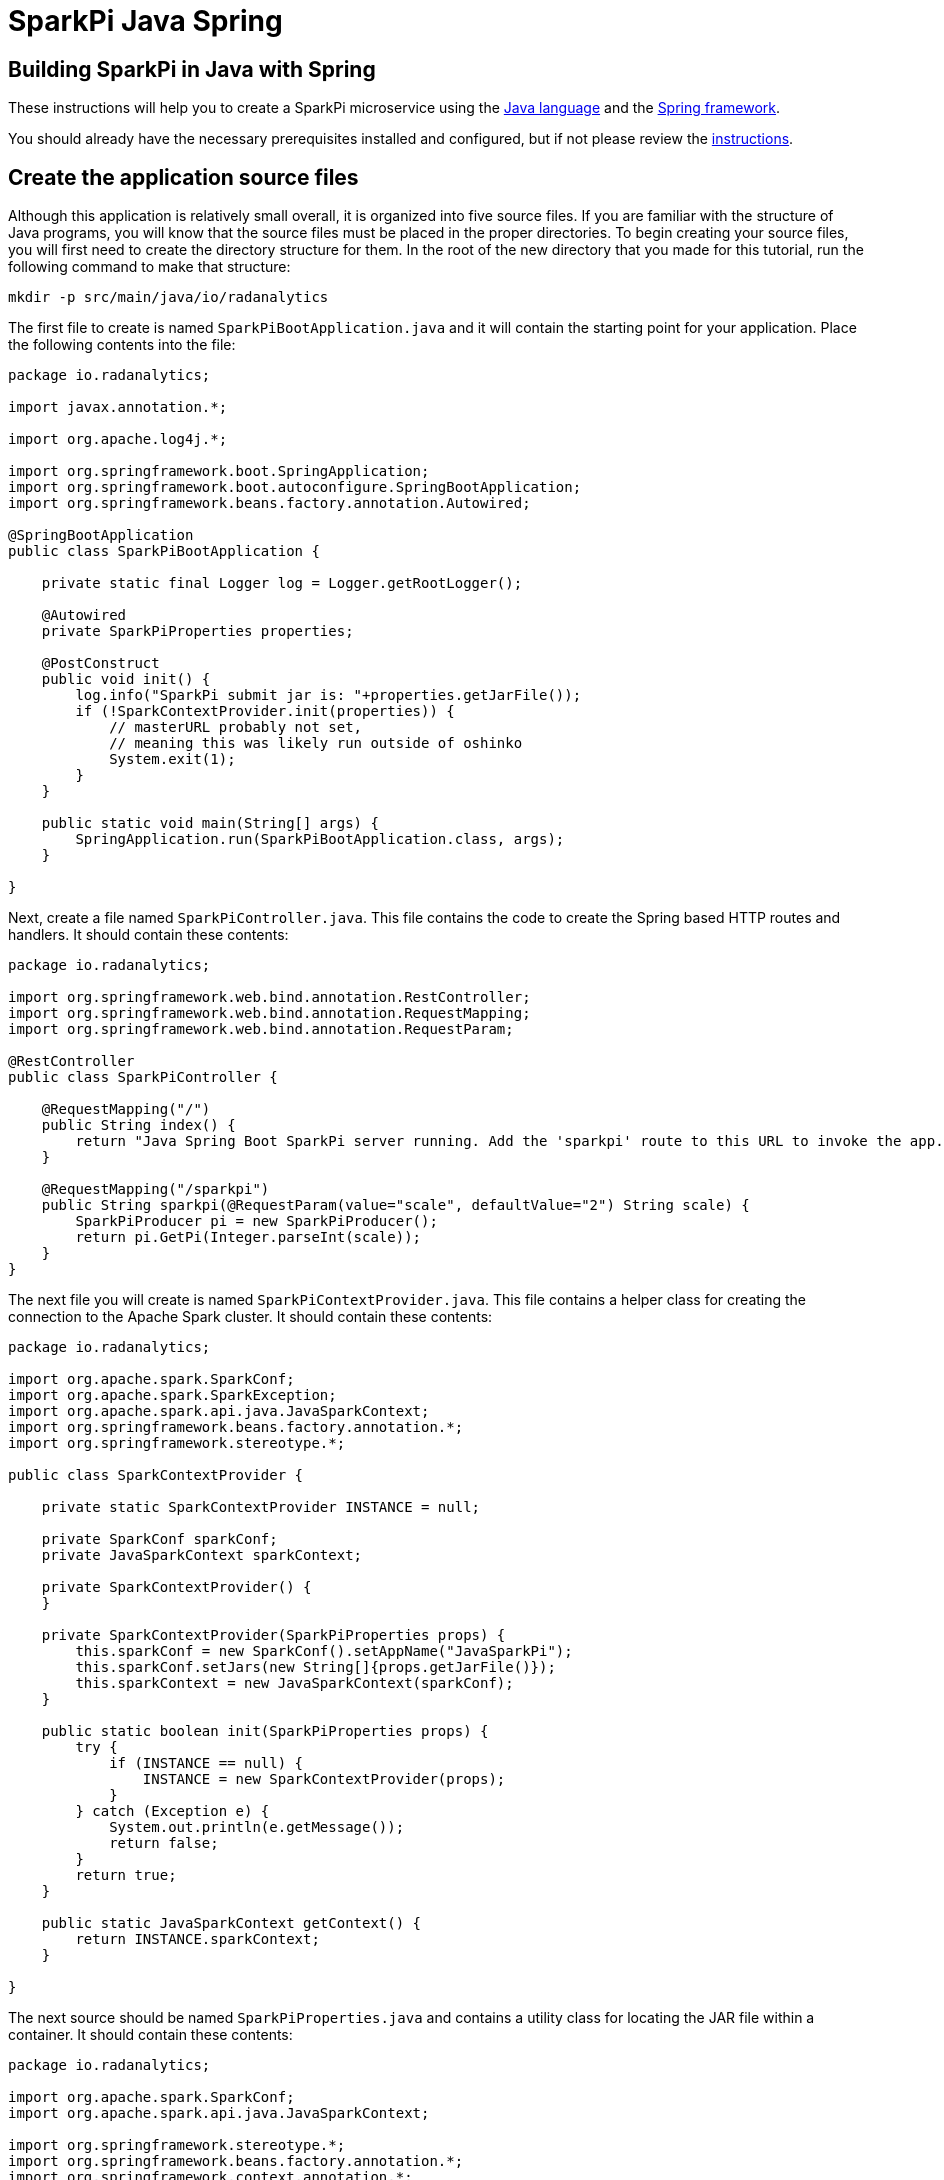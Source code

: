 = SparkPi Java Spring
:page-layout: markdown
:page-menu_template: menu_tutorial_application.html
:page-menu_backurl: /applications/my-first-radanalytics-app
:page-menu_backtext: Back to My First RADanalytics Application

== Building SparkPi in Java with Spring

These instructions will help you to create a SparkPi microservice using the https://www.oracle.com/java[Java language] and the https://spring.io/[Spring framework].

You should already have the necessary prerequisites installed and configured, but if not please review the link:/applications/my-first-radanalytics-app[instructions].

== Create the application source files

Although this application is relatively small overall, it is organized into five source files. If you are familiar with the structure of Java programs, you will know that the source files must be placed in the proper directories. To begin creating your source files, you will first need to create the directory structure for them. In the root of the new directory that you made for this tutorial, run the following command to make that structure:

....
mkdir -p src/main/java/io/radanalytics
....

The first file to create is named `SparkPiBootApplication.java` and it will contain the starting point for your application. Place the following contents into the file:

....
package io.radanalytics;

import javax.annotation.*;

import org.apache.log4j.*;

import org.springframework.boot.SpringApplication;
import org.springframework.boot.autoconfigure.SpringBootApplication;
import org.springframework.beans.factory.annotation.Autowired;

@SpringBootApplication
public class SparkPiBootApplication {

    private static final Logger log = Logger.getRootLogger();

    @Autowired
    private SparkPiProperties properties;

    @PostConstruct
    public void init() {
        log.info("SparkPi submit jar is: "+properties.getJarFile());
        if (!SparkContextProvider.init(properties)) {
            // masterURL probably not set,
            // meaning this was likely run outside of oshinko
            System.exit(1);
        }
    }

    public static void main(String[] args) {
        SpringApplication.run(SparkPiBootApplication.class, args);
    }

}
....

Next, create a file named `SparkPiController.java`. This file contains the code to create the Spring based HTTP routes and handlers. It should contain these contents:

....
package io.radanalytics;

import org.springframework.web.bind.annotation.RestController;
import org.springframework.web.bind.annotation.RequestMapping;
import org.springframework.web.bind.annotation.RequestParam;

@RestController
public class SparkPiController {

    @RequestMapping("/")
    public String index() {
        return "Java Spring Boot SparkPi server running. Add the 'sparkpi' route to this URL to invoke the app.";
    }

    @RequestMapping("/sparkpi")
    public String sparkpi(@RequestParam(value="scale", defaultValue="2") String scale) {
        SparkPiProducer pi = new SparkPiProducer();
        return pi.GetPi(Integer.parseInt(scale));
    }
}
....

The next file you will create is named `SparkPiContextProvider.java`. This file contains a helper class for creating the connection to the Apache Spark cluster. It should contain these contents:

....
package io.radanalytics;

import org.apache.spark.SparkConf;
import org.apache.spark.SparkException;
import org.apache.spark.api.java.JavaSparkContext;
import org.springframework.beans.factory.annotation.*;
import org.springframework.stereotype.*;

public class SparkContextProvider {

    private static SparkContextProvider INSTANCE = null;

    private SparkConf sparkConf;
    private JavaSparkContext sparkContext;

    private SparkContextProvider() {
    }

    private SparkContextProvider(SparkPiProperties props) {
        this.sparkConf = new SparkConf().setAppName("JavaSparkPi");
        this.sparkConf.setJars(new String[]{props.getJarFile()});
        this.sparkContext = new JavaSparkContext(sparkConf);
    }

    public static boolean init(SparkPiProperties props) {
        try {
            if (INSTANCE == null) {
                INSTANCE = new SparkContextProvider(props);
            }
        } catch (Exception e) {
            System.out.println(e.getMessage());
            return false;
        }
        return true;
    }

    public static JavaSparkContext getContext() {
        return INSTANCE.sparkContext;
    }

}
....

The next source should be named `SparkPiProperties.java` and contains a utility class for locating the JAR file within a container. It should contain these contents:

....
package io.radanalytics;

import org.apache.spark.SparkConf;
import org.apache.spark.api.java.JavaSparkContext;

import org.springframework.stereotype.*;
import org.springframework.beans.factory.annotation.*;
import org.springframework.context.annotation.*;
import javax.validation.constraints.*;
import javax.annotation.*;

@Component
public class SparkPiProperties {

    @Value("${sparkpi.jarfile}")
    private String jarFile;

    public String getJarFile() {
        return jarFile;
    }

}
....

The last source file should be named `SparkPiProducer.java` and it contains a class that will perform the Pi calculations. It should contain these contents:

....
package io.radanalytics;

import java.io.Serializable;
import java.util.ArrayList;
import java.util.List;
import org.apache.spark.api.java.function.Function;
import org.apache.spark.api.java.function.Function2;
import org.apache.spark.api.java.JavaRDD;
import org.apache.spark.api.java.JavaSparkContext;

public class SparkPiProducer implements Serializable {
    public String GetPi(int scale) {
        JavaSparkContext jsc = SparkContextProvider.getContext();

        int n = 100000 * scale;
        List<Integer> l = new ArrayList<Integer>(n);
        for (int i = 0; i < n; i++) {
            l.add(i);
        }

        JavaRDD<Integer> dataSet = jsc.parallelize(l, scale);

        int count = dataSet.map(integer -> {
            double x = Math.random() * 2 - 1;
            double y = Math.random() * 2 - 1;
            return (x * x + y * y < 1) ? 1 : 0;
        }).reduce((integer, integer2) -> integer + integer2);

        String ret = "Pi is rouuuughly " + 4.0 * count / n;

        return ret;
    }
}
....

With all the source files created your project directory should now look like this:

....
$ ls
src

$ find src -type f
src/main/java/io/radanalytics/SparkPiBootApplication.java
src/main/java/io/radanalytics/SparkPiProducer.java
src/main/java/io/radanalytics/SparkPiController.java
src/main/java/io/radanalytics/SparkPiProperties.java
src/main/java/io/radanalytics/SparkPiContextProvider.java
....

== Analysis of the source code

Let us now take a look at the individual statements of the source files and break down what each component is doing.

To begin with we wil start with the `SparkPiBootApplication.java` file. This file defines the main entry class for our application, at the beginning of the file we define the namespace for this source and include several classes and packages that will be needed:

....
package io.radanalytics;

import javax.annotation.*;

import org.apache.log4j.*;

import org.springframework.boot.SpringApplication;
import org.springframework.boot.autoconfigure.SpringBootApplication;
import org.springframework.beans.factory.annotation.Autowired;
....

The next lines setup the class that will serve as our application's entry point. The https://docs.spring.io/spring-boot/docs/1.5.7.RELEASE/api/org/springframework/boot/autoconfigure/SpringBootApplication.html[SpringBootApplication] annotation is a helper that configures our class for Spring.

....
@SpringBootApplication
public class SparkPiBootApplication {
....

Next we declare a class member that contains property variables that the application will need. The https://docs.spring.io/spring/docs/5.0.0.RELEASE/javadoc-api/org/springframework/beans/factory/annotation/Autowired.html[Autowired] annotation ensures that this variable will be available for our application at construction time.

....
@Autowired
private SparkPiProperties properties;
....

In the next function, we declare how our application should be initialized. We log the location of the Jar file within the container to help with debugging, and then initialize our Spark context with the values in the properties object. Since we cannot operate without a Spark cluster, this function will exit the application if no properties are specified. The `PostConstruct` annotation simply instructs that this function should not be run until the dependency injection is completed.

....
@PostConstruct
public void init() {
    log.info("SparkPi submit jar is: "+properties.getJarFile());
    if (!SparkContextProvider.init(properties)) {
        // masterURL probably not set,
        // meaning this was likely run outside of oshinko
        System.exit(1);
    }
}
....

Finally, we have the main method which will start the application.

....
public static void main(String[] args) {
    SpringApplication.run(SparkPiBootApplication.class, args);
}
....

The next file we will examine is `SparkPiController.java`. This file contains the bindings between external HTTP routes and our internal functions. As is usual, we begin by declaring the package namespace for this file and include a few classes that will be used.

....
package io.radanalytics;

import org.springframework.web.bind.annotation.RestController;
import org.springframework.web.bind.annotation.RequestMapping;
import org.springframework.web.bind.annotation.RequestParam;
....

Next we declare the class that contains our route methods using the Spring https://docs.spring.io/spring/docs/5.0.0.RELEASE/javadoc-api/org/springframework/web/bind/annotation/RestController.html[RestController] annotation.

....
@RestController
public class SparkPiController {
....

We use Spring's https://docs.spring.io/spring/docs/5.0.0.RELEASE/javadoc-api/org/springframework/web/bind/annotation/RequestMapping.html[RequestMapping] annotation to assist in creating the route handling functions. The first route function will register the root `/` endpoint to simply return a string that we would like to display for our users. This endpoint will allow us to confirm that the server is running without needing to invoke Spark.

....
    @RequestMapping("/")
    public String index() {
        return "Java Spring Boot SparkPi server running. Add the 'sparkpi' route to this URL to invoke the app.";
    }
....

The second endpoint we define, `/sparkpi`,  is for our Pi calculation. We use Spring's https://docs.spring.io/spring/docs/5.0.0.RELEASE/javadoc-api/org/springframework/web/bind/annotation/RequestParam.html[RequestParam] annotation to allow for the `scale` request parameter in our URL. The `SparkPiProducer` class does the actual work of calculating Pi and we pass it the requested scale value, defaulting to `2`.

....
    @RequestMapping("/sparkpi")
    public String sparkpi(@RequestParam(value="scale", defaultValue="2") String scale) {
        SparkPiProducer pi = new SparkPiProducer();
        return pi.GetPi(Integer.parseInt(scale));
    }
}
....

The next file we will examine is `SparkPiContextProvider.java`, which will create a https://spark.apache.org/docs/latest/api/java/org/apache/spark/api/java/JavaSparkContext.html[SparkContext] using the https://en.wikipedia.org/wiki/Singleton_pattern[singleton pattern]. The reasoning for this usage is to avoid threading conflicts with the Spring framework by having a singular connection to the Spark cluster. As usual, at the beginning of the file we declare the package namespace for this file and include several classes and packages for usage.

....
package io.radanalytics;

import org.apache.spark.SparkConf;
import org.apache.spark.SparkException;
import org.apache.spark.api.java.JavaSparkContext;
import org.springframework.beans.factory.annotation.*;
import org.springframework.stereotype.*;
....

Next we declare our provider class and setup a few internal variables. The static `INSTANCE` will provide our concrete singular instantiation of this class which defines our singleton. The `sparkConf` and `sparkContext` variables are the actual connections to our Spark cluster.

....
public class SparkContextProvider {

    private static SparkContextProvider INSTANCE = null;

    private SparkConf sparkConf;
    private JavaSparkContext sparkContext;
....

Since this class will implement the singleton pattern, we make its constructors private to ensure that it will only be instantiated by the `init` method. The second contructor function is the primary method here, it accepts the properties object and instantiates the internal private variables. The `setJars` function will instruct Spark to associate our application Jar with the https://spark.apache.org/docs/latest/api/java/org/apache/spark/SparkConf.html[SparkConf] object, and subsequently the Spark context.

....
    private SparkContextProvider() {
    }

    private SparkContextProvider(SparkPiProperties props) {
        this.sparkConf = new SparkConf().setAppName("JavaSparkPi");
        this.sparkConf.setJars(new String[]{props.getJarFile()});
        this.sparkContext = new JavaSparkContext(sparkConf);
    }
....

The `init` function is the main entry point for constructing the context provider. This function will simply check to determine if an instance has been created, and if not it will create that instance. As there is always the possibility of failure, this function will also catch any errors that result from spawning the new instance.

....
    public static boolean init(SparkPiProperties props) {
        try {
            if (INSTANCE == null) {
                INSTANCE = new SparkContextProvider(props);
            }
        } catch (Exception e) {
            System.out.println(e.getMessage());
            return false;
        }
        return true;
    }
....

The last function in this class is the primary means of interacting with the context. This function provides a convenient method for any other class to gain the Spark contenxt.

....
    public static JavaSparkContext getContext() {
        return INSTANCE.sparkContext;
    }
....

Finally, we will examine the `SparkPiProperties.java` file. This file contains a help class this will inform Spark about the location of our Jar file. This information is vital to Spark understanding how to start our application within the container. At the beginning of the file we declare the package namespace for this file and include several classes and packages for usage.


....
package io.radanalytics;

import org.apache.spark.SparkConf;
import org.apache.spark.api.java.JavaSparkContext;

import org.springframework.stereotype.*;
import org.springframework.beans.factory.annotation.*;
import org.springframework.context.annotation.*;
import javax.validation.constraints.*;
import javax.annotation.*;
....

To begin we declare the class and use Spring's https://docs.spring.io/spring/docs/5.0.0.RELEASE/javadoc-api/org/springframework/stereotype/Component.html[Component] annotation marking it for auto-detection by Spring.

....
@Component
public class SparkPiProperties {
....

In our class we declare a private variable to contain the location of the Jar file. By using Spring's https://docs.spring.io/spring/docs/5.0.0.RELEASE/javadoc-api/org/springframework/beans/factory/annotation/Value.html[Value] annotation we can set this value automatically through our resource files. We also create a public getter method for the Jar file variable.

....
    @Value("${sparkpi.jarfile}")
    private String jarFile;

    public String getJarFile() {
        return jarFile;
    }
....

== Create the application resource files

In addition to the source files we also need a few resource files to set default properties and configurations for our application. To begin creating your resource files you will first need to make a directory for them by running the following command from the root of your project:

....
mkdir -p src/main/resources
....

The first file you will create in that directory is named `application.properties` and it should contain the following contents:

....
sparkpi.jarfile=/opt/app-root/src/@project.name@-@project.version@-original.jar
....

This line may look familiar as we create a variable in the `SparkPiProperties` class that will hold its value. This will simply allow our build process to record the location of the Jar file for our application to utilize.

The next file you will create in the resources directory is named `log4j.properties` and will define some options to the logging system used by our application. It should contain the following content:

....
log4j.rootLogger=INFO, stdout
log4j.appender.stdout=org.apache.log4j.ConsoleAppender
log4j.appender.stdout.Target=System.out
log4j.appender.stdout.layout=org.apache.log4j.PatternLayout
log4j.appender.stdout.layout.ConversionPattern=%d{yyyy-MM-dd HH:mm:ss} %-5p - %m%n
....

These configuration values will define the operation of the log4j logging system, for an extended explanation of their settings please see the https://logging.apache.org/log4j/1.2/manual.html[Short introduction to log4j] from the upstream documentation.

At this point your project directory should look like this:

....
$ ls
src

$ find src -type f
src/main/java/io/radanalytics/SparkContextProvider.java
src/main/java/io/radanalytics/SparkPiProperties.java
src/main/java/io/radanalytics/SparkPiProducer.java
src/main/java/io/radanalytics/SparkPiController.java
src/main/java/io/radanalytics/SparkPiBootApplication.java
src/main/resources/log4j.properties
src/main/resources/application.properties
....

== Create the application build file

The last piece of our project is the build file. If you are familiar with Java and the https://en.wikipedia.org/wiki/Apache_Maven[Maven] build system then this file will look familiar. Create a file name `pom.xml` in the root of your project and add these contents to it:

....
<?xml version="1.0" encoding="UTF-8"?>
<project xmlns="http://maven.apache.org/POM/4.0.0" xmlns:xsi="http://www.w3.org/2001/XMLSchema-instance" xsi:schemaLocation="http://maven.apache.org/POM/4.0.0 http://maven.apache.org/xsd/maven-4.0.0.xsd">
   <modelVersion>4.0.0</modelVersion>
   <groupId>io.radanalytics</groupId>
   <artifactId>SparkPiBoot</artifactId>
   <version>0.0.1-SNAPSHOT</version>
   <packaging>jar</packaging>
   <name>SparkPiBoot</name>
   <description>Demo project for Spark Pi using Spring Boot</description>
   <parent>
      <groupId>org.springframework.boot</groupId>
      <artifactId>spring-boot-starter-parent</artifactId>
      <version>1.5.2.RELEASE</version>
      <relativePath />
      <!-- lookup parent from repository -->
   </parent>
   <properties>
      <project.build.sourceEncoding>UTF-8</project.build.sourceEncoding>
      <project.reporting.outputEncoding>UTF-8</project.reporting.outputEncoding>
      <java.version>1.8</java.version>
   </properties>
   <dependencies>
      <dependency>
         <groupId>org.springframework.boot</groupId>
         <artifactId>spring-boot-starter-actuator</artifactId>
         <exclusions>
            <exclusion>
               <groupId>org.springframework.boot</groupId>
               <artifactId>spring-boot-starter-logging</artifactId>
            </exclusion>
         </exclusions>
      </dependency>
      <dependency>
         <groupId>org.springframework.boot</groupId>
         <artifactId>spring-boot-starter-web</artifactId>
         <exclusions>
            <exclusion>
               <groupId>org.springframework.boot</groupId>
               <artifactId>spring-boot-starter-logging</artifactId>
            </exclusion>
         </exclusions>
      </dependency>
      <dependency>
         <groupId>org.apache.spark</groupId>
         <artifactId>spark-core_2.11</artifactId>
         <version>2.2.0</version>
         <type>jar</type>
      </dependency>
   </dependencies>
   <build>
      <plugins>
         <plugin>
            <groupId>org.springframework.boot</groupId>
            <artifactId>spring-boot-maven-plugin</artifactId>
            <configuration>
               <mainClass>${start-class}</mainClass>
            </configuration>
         </plugin>
      <plugin>
        <groupId>com.coderplus.maven.plugins</groupId>
        <artifactId>copy-rename-maven-plugin</artifactId>
        <version>1.0.1</version>
        <executions>
          <execution>
            <id>rename-file</id>
            <phase>package</phase>
            <goals>
              <goal>rename</goal>
            </goals>
            <configuration>
              <sourceFile>target/${project.name}-${project.version}.jar.original</sourceFile>
              <destinationFile>target/${project.name}-${project.version}-original.jar</destinationFile>
            </configuration>
          </execution>
        </executions>
      </plugin>
      </plugins>
      <resources>
        <resource>
          <directory>src/main/resources</directory>
          <filtering>true</filtering>
        </resource>
      </resources>
   </build>
</project>
....

This file is quite verbose and an in-depth explanation of its working is out of scope for this tutorial. If you are interested in learning more about how the Maven build system works, this https://maven.apache.org/guides/getting-started/maven-in-five-minutes.html[Mavin in 5 minutes] tutorial is a good starting point.

The root of your project should now look like this:

....
$ ls
pom.xml  src
....

== Commit your code

The last step before we can build and run our application is to check in the files and push them to your repository. If you have followed the setup instructions and cloned your repository from an upstream of your creation, this should be as simple as running the following commands:

....
git add .
git commit -m "add initial files"
git push
....

Make sure to note the location of your remote repository as you will need it in the next step.

== Build and run the application

Now that all your files have been created, checked in and pushed to your online repository you are ready to command OpenShift to build and run your application. The following command will start the process, you can see that we are telling OpenShift to use the `oshinko-java-spark-build-dc` template for our application. This template contains the necessary components to invoke the Oshinko source-to-image builder. We also give our application a name, tell the builder where to find our source code and the name of the Jar file that will be produced. Issue the following command, making sure to enter your repository location for the `GIT_URI` parameter:

....
oc new-app --template oshinko-java-spark-build-dc \
    -p APPLICATION_NAME=sparkpi \
    -p GIT_URI=https://github.com/radanalyticsio/tutorial-sparkpi-java-spring \
    -p APP_FILE=SparkPiBoot-0.0.1-SNAPSHOT.jar
....

Running this command should look something like this:

....
$ oc new-app --template oshinko-java-spark-build-dc \
>     -p APPLICATION_NAME=sparkpi \
>     -p GIT_URI=https://github.com/radanalyticsio/tutorial-sparkpi-java-spring \
>     -p APP_FILE=SparkPiBoot-0.0.1-SNAPSHOT.jar
--> Deploying template "sparkpi/oshinko-java-spark-build-dc" to project sparkpi

     JavaSpark
     ---------
     Create a buildconfig, imagestream and deploymentconfig using source-to-image and java spark source hosted in git

     * With parameters:
        * Application Name=sparkpi
        * Git Repository URL=https://github.com/radanalyticsio/tutorial-sparkpi-java-spring
        * APP_MAIN_CLASS=
        * Application Arguments=
        * spark-submit Options=
        * Git Reference=
        * OSHINKO_CLUSTER_NAME=
        * OSHINKO_NAMED_CONFIG=
        * OSHINKO_SPARK_DRIVER_CONFIG=
        * OSHINKO_DEL_CLUSTER=true
        * APP_FILE=SparkPiBoot-0.0.1-SNAPSHOT.jar

 --> Creating resources ...
     imagestream "sparkpi" created
     buildconfig "sparkpi" created
     deploymentconfig "sparkpi" created
     service "sparkpi" created
 --> Success
     Build scheduled, use 'oc logs -f bc/sparkpi' to track its progress.
     Run 'oc status' to view your app.
....

Your application is now being built on OpenShift!

A common task when building and running applications on OpenShift is to monitor the logs. You can even see a suggestion at the bottom of the `oc new-app` command output that suggests we run `oc logs -f bc/sparkpi`. Running this command will follow(`-f`) the BuildConfig(`bc`) for your application `sparkpi`. When you run that command you should see something that begins like this:

....
Cloning "https://github.com/radanalyticsio/tutorial-sparkpi-java-spring" ...
	Commit:	a9c8c36d04b1b22740e4e775c7c8958e983100b9 (add scale query parameter)
	Author:	Michael McCune <msm@redhat.com>
	Date:	Wed Sep 6 16:55:52 2017 -0400
Pulling image "radanalyticsio/radanalytics-java-spark:stable" ...
==================================================================
Starting S2I Java Build .....
S2I source build for Maven detected
Found pom.xml ...
Running 'mvn -Dmaven.repo.local=/tmp/artifacts/m2 package -DskipTests -e -Dfabric8.skip=true '
Apache Maven 3.3.3 (7994120775791599e205a5524ec3e0dfe41d4a06; 2015-04-22T11:57:37+00:00)
Maven home: /opt/maven
...
....

The output from this call may be quite long depending on the steps required to build the application, but at the end you should see the source-to-image builder pushing the newly created image into OpenShift. You may or may not see all the "Pushed" status lines due to output buffer logging, but at the end you should see "Push successful", like this:

....
Pushing image 172.30.1.1:5000/sparkpi/sparkpi:latest ...
Pushed 0/35 layers, 0% complete
Pushed 1/35 layers, 3% complete
Pushed 2/35 layers, 6% complete
...
Push successful
....

To follow the progress further you will need to see the logs from the DeploymentConfig(`dc`) for your application. This can be done by changing the object type in your logs command like this `oc logs -f dc/sparkpi`. If you are quick, you might catch the log messages from OpenShift deploying your application:

....
$ oc logs -f dc/sparkpi
--> Scaling sparkpi-1 to 1
--> Waiting up to 10m0s for pods in rc sparkpi-1 to become ready
--> Success
....

If you see this output, it just means that you have caught the logs before the DeploymentConfig has generated anything from your application. Run the command again and you should start to see the output from the application, which should be similar to this:

....
$ oc logs -f dc/sparkpi
oshinko v0.4.1
Default spark image: radanalyticsio/openshift-spark:2.2-latest
Didn't find cluster cluster-c8c69f, creating ephemeral cluster
Using ephemeral cluster cluster-c8c69f
Waiting for spark master http://cluster-c8c69f-ui:8080 to be available ...
Waiting for spark master http://cluster-c8c69f-ui:8080 to be available ...
Waiting for spark master http://cluster-c8c69f-ui:8080 to be available ...
Waiting for spark master http://cluster-c8c69f-ui:8080 to be available ...
Waiting for spark workers (1/0 alive) ...
Waiting for spark workers (1/1 alive) ...
All spark workers alive
spark-submit --master spark://cluster-c8c69f:7077 /opt/app-root/src/SparkPiBoot-0.0.1-SNAPSHOT.jar
  .   ____          _            __ _ _
 /\\ / ___'_ __ _ _(_)_ __  __ _ \ \ \ \
( ( )\___ | '_ | '_| | '_ \/ _` | \ \ \ \
 \\/  ___)| |_)| | | | | || (_| |  ) ) ) )
  '  |____| .__|_| |_|_| |_\__, | / / / /
 =========|_|==============|___/=/_/_/_/
 :: Spring Boot ::        (v1.5.2.RELEASE)
17/11/22 19:27:48 INFO SparkPiBootApplication: Starting SparkPiBootApplication v0.0.1-SNAPSHOT on sparkpi-1-npklx with PID 131 (/opt/app-root/src/SparkPiBoot-0.0.1-SNAPSHOT.jar started by default in /opt/jboss)
....

Let's break this down a little. These first few lines are actually being generated by the Oshinko source-to-image tooling. They show that no Apache Spark cluster has been specified for the application, and as such it must create an ephemeral cluster. It then waits for the cluster to become fully active before launching the application.

The line beginning with `spark-submit` shows us the command which will run the application and the output afterwards is coming from Spring informing us that the application is starting.

With your application now running on OpenShift please return to the link:/applications/my-first-radanalytics-app#user[My First RADanalytics Application page] to learn how to interact with this new microservice.

You can find a reference implementation of this application in the RADanalytics GitHub organization at https://github.com/radanalyticsio/tutorial-sparkpi-java-spring

